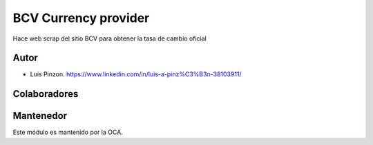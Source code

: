 BCV Currency provider
=================

Hace web scrap del sitio BCV para obtener la tasa de cambio oficial


Autor
~~~~~~~
* Luis Pinzon. https://www.linkedin.com/in/luis-a-pinz%C3%B3n-38103911/

Colaboradores
~~~~~~~~~~~~~


Mantenedor
~~~~~~~~~~~
.. image:: https://odoo-community.org/logo.png
   :alt: Odoo Community Association
   :target: https://odoo-community.org

Este módulo es mantenido por la OCA.
